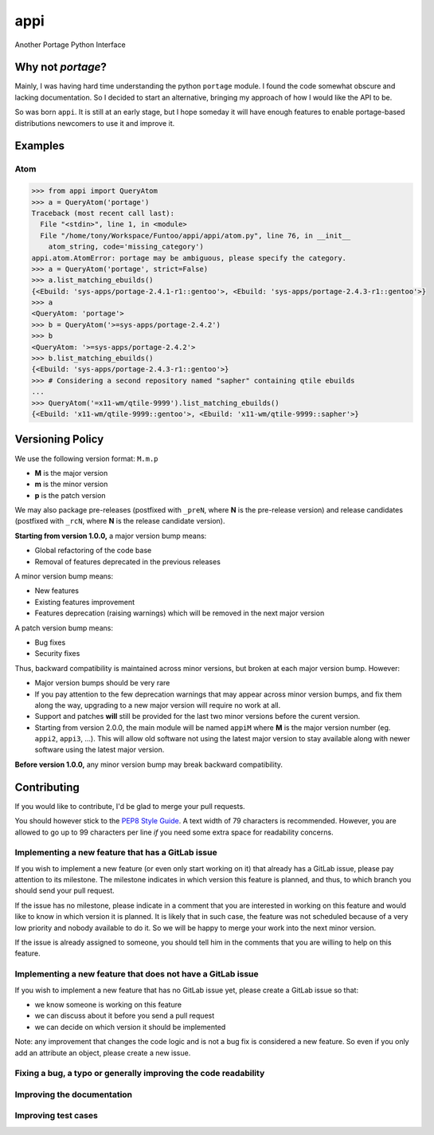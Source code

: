 ====
appi
====

Another Portage Python Interface

|rtd0.1| |ci| |coverage|

Why not `portage`?
------------------

Mainly, I was having hard time understanding the python ``portage`` module. I found the code
somewhat obscure and lacking documentation. So I decided to start an alternative, bringing my
approach of how I would like the API to be.

So was born ``appi``. It is still at an early stage, but I hope someday it will have enough
features to enable portage-based distributions newcomers to use it and improve it.


Examples
--------

Atom
~~~~

.. code-block:: python

    >>> from appi import QueryAtom
    >>> a = QueryAtom('portage')
    Traceback (most recent call last):
      File "<stdin>", line 1, in <module>
      File "/home/tony/Workspace/Funtoo/appi/appi/atom.py", line 76, in __init__
        atom_string, code='missing_category')
    appi.atom.AtomError: portage may be ambiguous, please specify the category.
    >>> a = QueryAtom('portage', strict=False)
    >>> a.list_matching_ebuilds()
    {<Ebuild: 'sys-apps/portage-2.4.1-r1::gentoo'>, <Ebuild: 'sys-apps/portage-2.4.3-r1::gentoo'>}
    >>> a
    <QueryAtom: 'portage'>
    >>> b = QueryAtom('>=sys-apps/portage-2.4.2')
    >>> b
    <QueryAtom: '>=sys-apps/portage-2.4.2'>
    >>> b.list_matching_ebuilds()
    {<Ebuild: 'sys-apps/portage-2.4.3-r1::gentoo'>}
    >>> # Considering a second repository named "sapher" containing qtile ebuilds
    ...
    >>> QueryAtom('=x11-wm/qtile-9999').list_matching_ebuilds()
    {<Ebuild: 'x11-wm/qtile-9999::gentoo'>, <Ebuild: 'x11-wm/qtile-9999::sapher'>}


Versioning Policy
-----------------

We use the following version format: ``M.m.p``

- **M** is the major version
- **m** is the minor version
- **p** is the patch version

We may also package pre-releases (postfixed with ``_preN``, where **N** is the pre-release version)
and release candidates (postfixed with ``_rcN``, where **N** is the release candidate version).

**Starting from version 1.0.0,** a major version bump means:

- Global refactoring of the code base
- Removal of features deprecated in the previous releases

A minor version bump means:

- New features
- Existing features improvement
- Features deprecation (raising warnings) which will be removed in the next major version

A patch version bump means:

- Bug fixes
- Security fixes

Thus, backward compatibility is maintained across minor versions, but broken at each
major version bump. However:

- Major version bumps should be very rare
- If you pay attention to the few deprecation warnings that may appear across minor version bumps,
  and fix them along the way, upgrading to a new major version will require no work at all.
- Support and patches **will** still be provided for the last two minor versions before
  the curent version.
- Starting from version 2.0.0, the main module will be named ``appiM`` where **M** is the major
  version number (eg. ``appi2``, ``appi3``, ...). This will allow old software not using the
  latest major version to stay available along with newer software using the latest major version.

**Before version 1.0.0,** any minor version bump may break backward compatibility.


Contributing
------------

If you would like to contribute, I'd be glad to merge your pull requests.

You should however stick to the `PEP8 Style Guide`_. A text width of 79 characters
is recommended. However, you are allowed to go up to 99 characters per line *if* you
need some extra space for readability concerns.

Implementing a new feature that has a GitLab issue
~~~~~~~~~~~~~~~~~~~~~~~~~~~~~~~~~~~~~~~~~~~~~~~~~~

If you wish to implement a new feature (or even only start working on it) that already has a
GitLab issue, please pay attention to its milestone. The milestone indicates in which version
this feature is planned, and thus, to which branch you should send your pull request.

If the issue has no milestone, please indicate in a comment that you are interested in working
on this feature and would like to know in which version it is planned. It is likely that in such
case, the feature was not scheduled because of a very low priority and nobody available to do it.
So we will be happy to merge your work into the next minor version.

If the issue is already assigned to someone, you should tell him in the comments that you are
willing to help on this feature.

Implementing a new feature that does not have a GitLab issue
~~~~~~~~~~~~~~~~~~~~~~~~~~~~~~~~~~~~~~~~~~~~~~~~~~~~~~~~~~~~

If you wish to implement a new feature that has no GitLab issue yet, please create a GitLab issue
so that:

- we know someone is working on this feature
- we can discuss about it before you send a pull request
- we can decide on which version it should be implemented

Note: any improvement that changes the code logic and is not a bug fix is considered a new feature.
So even if you only add an attribute an object, please create a new issue.

Fixing a bug, a typo or generally improving the code readability
~~~~~~~~~~~~~~~~~~~~~~~~~~~~~~~~~~~~~~~~~~~~~~~~~~~~~~~~~~~~~~~~

Improving the documentation
~~~~~~~~~~~~~~~~~~~~~~~~~~~

Improving test cases
~~~~~~~~~~~~~~~~~~~~

.. _`PEP8 Style Guide`: https://www.python.org/dev/peps/pep-0008/

.. |rtd0.1| image:: https://readthedocs.org/projects/appi/badge/?version=0.1
    :alt: Documentation Status
    :target: http://appi.readthedocs.io/en/0.1/?badge=0.1

.. |ci| image:: https://gitlab.com/apinsard/appi/badges/0.1/pipeline.svg
    :alt: Pipeline Status
    :target: https://gitlab.com/apinsard/appi/commits/0.1

.. |coverage| image:: https://gitlab.com/apinsard/appi/badges/0.1/coverage.svg
    :alt: Coverage Report
    :target: https://gitlab.com/apinsard/appi/commits/0.1
